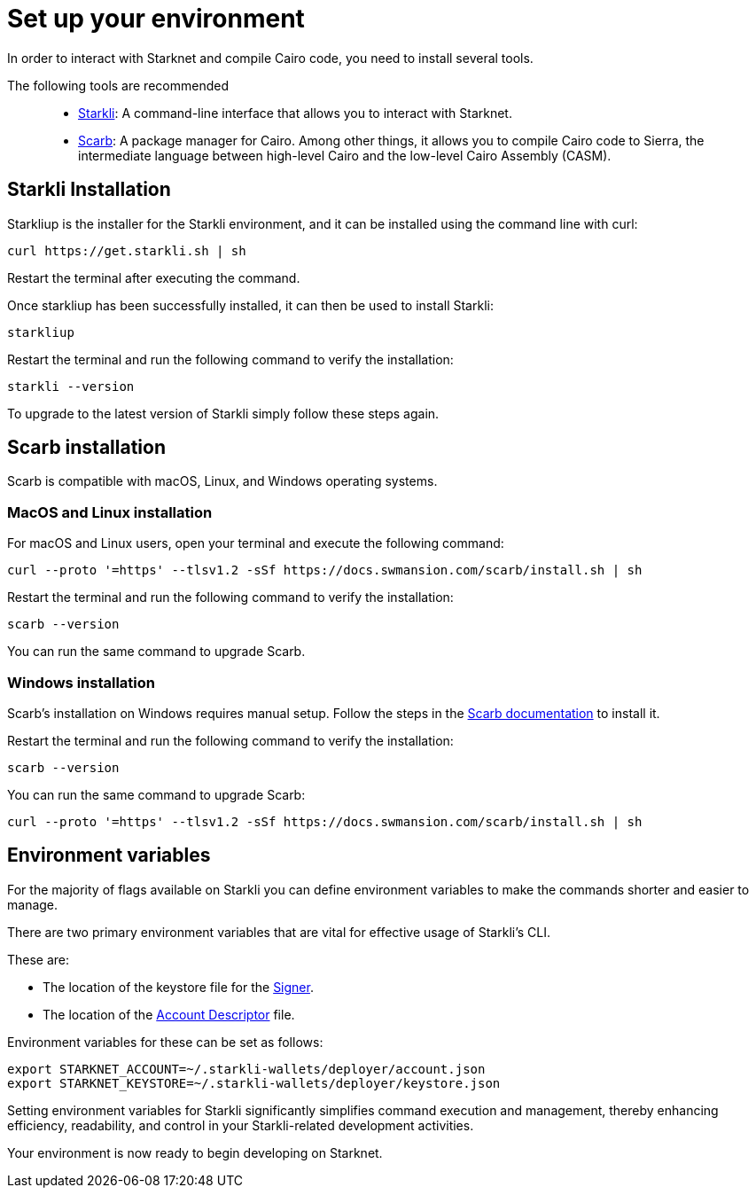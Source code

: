 [#setup]

= Set up your environment

In order to interact with Starknet and compile Cairo code, you need to install several tools.

The following tools are recommended::

* https://github.com/xJonathanLEI/starkli[Starkli]: A command-line interface that allows you to interact with Starknet.

* https://github.com/software-mansion/scarb[Scarb]: A package manager for Cairo. Among other things, it allows you to compile Cairo code to Sierra, the intermediate language between high-level Cairo and the low-level Cairo Assembly (CASM).

== Starkli Installation

Starkliup is the installer for the Starkli environment, and it can be installed using the command line with curl:

[source,shell]
----
curl https://get.starkli.sh | sh
----

Restart the terminal after executing the command.

Once starkliup has been successfully installed, it can then be used to install Starkli:

[source,shell]
----
starkliup
----

Restart the terminal and run the following command to verify the installation:

[source,shell]
----
starkli --version
----

To upgrade to the latest version of Starkli simply follow these steps again.

== Scarb installation

Scarb is compatible with macOS, Linux, and Windows operating systems.


=== MacOS and Linux installation
For macOS and Linux users, open your terminal and execute the following command:

[source, bash]
----
curl --proto '=https' --tlsv1.2 -sSf https://docs.swmansion.com/scarb/install.sh | sh
----

Restart the terminal and run the following command to verify the installation:

[source, bash]
----
scarb --version
----

You can run the same command to upgrade Scarb.

=== Windows installation
Scarb's installation on Windows requires manual setup. Follow the steps in the link:https://docs.swmansion.com/scarb/download#install-via-installation-script[Scarb documentation] to install it.

Restart the terminal and run the following command to verify the installation:

[source, bash]
----
scarb --version
----

You can run the same command to upgrade Scarb:

[source, bash]
----
curl --proto '=https' --tlsv1.2 -sSf https://docs.swmansion.com/scarb/install.sh | sh
----

== Environment variables

For the majority of flags available on Starkli you can define environment variables to make the commands shorter and easier to manage.

There are two primary environment variables that are vital for effective usage of Starkli's CLI.

These are:

* The location of the keystore file for the xref:set_up_an_account.adoc#creating_a_signer[Signer].
* The location of the xref:set_up_an_account.adoc#creating_an_account_descriptor[Account Descriptor] file.

Environment variables for these can be set as follows:

[source,bash]
----
export STARKNET_ACCOUNT=~/.starkli-wallets/deployer/account.json
export STARKNET_KEYSTORE=~/.starkli-wallets/deployer/keystore.json
----

Setting environment variables for Starkli significantly simplifies command execution and management, thereby enhancing efficiency, readability, and control in your Starkli-related development activities.

Your environment is now ready to begin developing on Starknet.